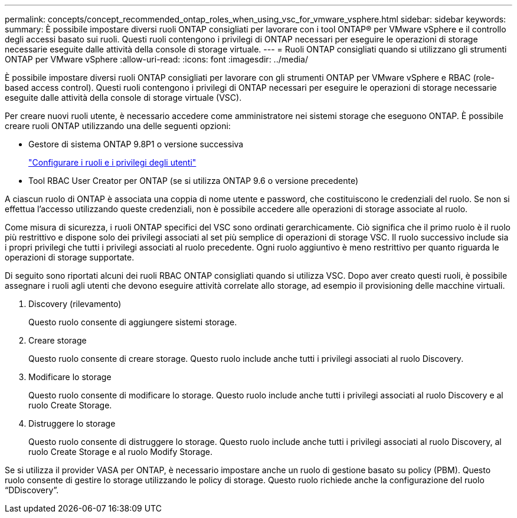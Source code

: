 ---
permalink: concepts/concept_recommended_ontap_roles_when_using_vsc_for_vmware_vsphere.html 
sidebar: sidebar 
keywords:  
summary: È possibile impostare diversi ruoli ONTAP consigliati per lavorare con i tool ONTAP® per VMware vSphere e il controllo degli accessi basato sui ruoli. Questi ruoli contengono i privilegi di ONTAP necessari per eseguire le operazioni di storage necessarie eseguite dalle attività della console di storage virtuale. 
---
= Ruoli ONTAP consigliati quando si utilizzano gli strumenti ONTAP per VMware vSphere
:allow-uri-read: 
:icons: font
:imagesdir: ../media/


[role="lead"]
È possibile impostare diversi ruoli ONTAP consigliati per lavorare con gli strumenti ONTAP per VMware vSphere e RBAC (role-based access control). Questi ruoli contengono i privilegi di ONTAP necessari per eseguire le operazioni di storage necessarie eseguite dalle attività della console di storage virtuale (VSC).

Per creare nuovi ruoli utente, è necessario accedere come amministratore nei sistemi storage che eseguono ONTAP. È possibile creare ruoli ONTAP utilizzando una delle seguenti opzioni:

* Gestore di sistema ONTAP 9.8P1 o versione successiva
+
link:../configure/task_configure_user_role_and_privileges.html["Configurare i ruoli e i privilegi degli utenti"]

* Tool RBAC User Creator per ONTAP (se si utilizza ONTAP 9.6 o versione precedente)


A ciascun ruolo di ONTAP è associata una coppia di nome utente e password, che costituiscono le credenziali del ruolo. Se non si effettua l'accesso utilizzando queste credenziali, non è possibile accedere alle operazioni di storage associate al ruolo.

Come misura di sicurezza, i ruoli ONTAP specifici del VSC sono ordinati gerarchicamente. Ciò significa che il primo ruolo è il ruolo più restrittivo e dispone solo dei privilegi associati al set più semplice di operazioni di storage VSC. Il ruolo successivo include sia i propri privilegi che tutti i privilegi associati al ruolo precedente. Ogni ruolo aggiuntivo è meno restrittivo per quanto riguarda le operazioni di storage supportate.

Di seguito sono riportati alcuni dei ruoli RBAC ONTAP consigliati quando si utilizza VSC. Dopo aver creato questi ruoli, è possibile assegnare i ruoli agli utenti che devono eseguire attività correlate allo storage, ad esempio il provisioning delle macchine virtuali.

. Discovery (rilevamento)
+
Questo ruolo consente di aggiungere sistemi storage.

. Creare storage
+
Questo ruolo consente di creare storage. Questo ruolo include anche tutti i privilegi associati al ruolo Discovery.

. Modificare lo storage
+
Questo ruolo consente di modificare lo storage. Questo ruolo include anche tutti i privilegi associati al ruolo Discovery e al ruolo Create Storage.

. Distruggere lo storage
+
Questo ruolo consente di distruggere lo storage. Questo ruolo include anche tutti i privilegi associati al ruolo Discovery, al ruolo Create Storage e al ruolo Modify Storage.



Se si utilizza il provider VASA per ONTAP, è necessario impostare anche un ruolo di gestione basato su policy (PBM). Questo ruolo consente di gestire lo storage utilizzando le policy di storage. Questo ruolo richiede anche la configurazione del ruolo "`DDiscovery`".

